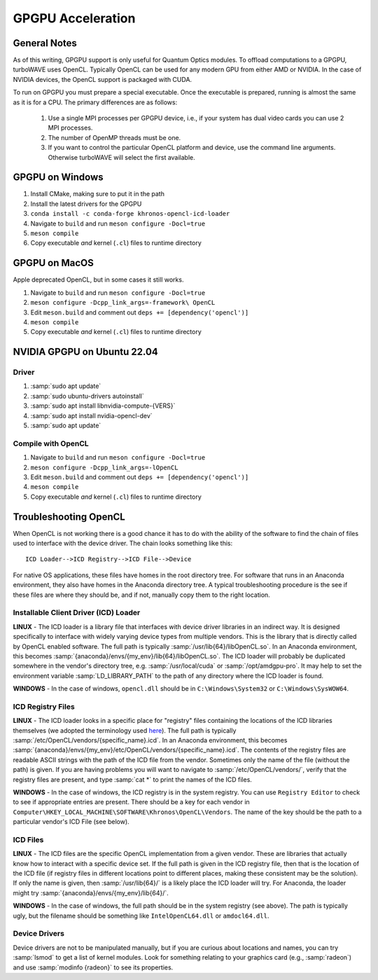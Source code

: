GPGPU Acceleration
//////////////////

General Notes
=============

As of this writing, GPGPU support is only useful for Quantum Optics modules.
To offload computations to a GPGPU, turboWAVE uses OpenCL.  Typically OpenCL can be used for any modern GPU from either AMD or NVIDIA.  In the case of NVIDIA devices, the OpenCL support is packaged with CUDA.

To run on GPGPU you must prepare a special executable.  Once the executable is prepared, running is almost the same as it is for a CPU.  The primary differences are as follows:

	#. Use a single MPI processes per GPGPU device, i.e., if your system has dual video cards you can use 2 MPI processes.
	#. The number of OpenMP threads must be one.
	#. If you want to control the particular OpenCL platform and device, use the command line arguments.  Otherwise turboWAVE will select the first available.

GPGPU on Windows
================

#. Install CMake, making sure to put it in the path
#. Install the latest drivers for the GPGPU
#. ``conda install -c conda-forge khronos-opencl-icd-loader``
#. Navigate to ``build`` and run ``meson configure -Docl=true``
#. ``meson compile``
#. Copy executable *and* kernel (``.cl``) files to runtime directory

GPGPU on MacOS
==============

Apple deprecated OpenCL, but in some cases it still works.

#. Navigate to ``build`` and run ``meson configure -Docl=true``
#. ``meson configure -Dcpp_link_args=-framework\ OpenCL``
#. Edit ``meson.build`` and comment out ``deps += [dependency('opencl')]``
#. ``meson compile``
#. Copy executable *and* kernel (``.cl``) files to runtime directory

NVIDIA GPGPU on Ubuntu 22.04
============================

Driver
------

#. :samp:`sudo apt update`
#. :samp:`sudo ubuntu-drivers autoinstall`
#. :samp:`sudo apt install libnvidia-compute-{VERS}`
#. :samp:`sudo apt install nvidia-opencl-dev`
#. :samp:`sudo apt update`

Compile with OpenCL
-------------------

#. Navigate to ``build`` and run ``meson configure -Docl=true``
#. ``meson configure -Dcpp_link_args=-lOpenCL``
#. Edit ``meson.build`` and comment out ``deps += [dependency('opencl')]``
#. ``meson compile``
#. Copy executable *and* kernel (``.cl``) files to runtime directory

Troubleshooting OpenCL
======================

When OpenCL is not working there is a good chance it has to do with the ability of the software to find the chain of files used to interface with the device driver. The chain looks something like this::

	ICD Loader-->ICD Registry-->ICD File-->Device

For native OS applications, these files have homes in the root directory tree.  For software that runs in an Anaconda environment, they also have homes in the Anaconda directory tree.  A typical troubleshooting procedure is the see if these files are where they should be, and if not, manually copy them to the right location.

Installable Client Driver (ICD) Loader
--------------------------------------

**LINUX** - The ICD loader is a library file that interfaces with device driver libraries in an indirect way.  It is designed specifically to interface with widely varying device types from multiple vendors.  This is the library that is directly called by OpenCL enabled software.  The full path is typically :samp:`/usr/lib{64}/libOpenCL.so`.  In an Anaconda environment, this becomes :samp:`{anaconda}/envs/{my_env}/lib{64}/libOpenCL.so`.  The ICD loader will probably be duplicated somewhere in the vendor's directory tree, e.g. :samp:`/usr/local/cuda` or :samp:`/opt/amdgpu-pro`.  It may help to set the environment variable :samp:`LD_LIBRARY_PATH` to the path of any directory where the ICD loader is found.

**WINDOWS** - In the case of windows, ``opencl.dll`` should be in ``C:\Windows\System32`` or ``C:\Windows\SysWOW64``.

ICD Registry Files
--------------------------------------

**LINUX** - The ICD loader looks in a specific place for "registry" files containing the locations of the ICD libraries themselves (we adopted the terminology used `here <https://wiki.tiker.net/OpenCLHowTo#Installation>`_). The full path is typically :samp:`/etc/OpenCL/vendors/{specific_name}.icd`.  In an Anaconda environment, this becomes :samp:`{anaconda}/envs/{my_env}/etc/OpenCL/vendors/{specific_name}.icd`.  The contents of the registry files are readable ASCII strings with the path of the ICD file from the vendor.  Sometimes only the name of the file (without the path) is given.  If you are having problems you will want to navigate to :samp:`/etc/OpenCL/vendors/`, verify that the registry files are present, and type :samp:`cat *` to print the names of the ICD files.

**WINDOWS** - In the case of windows, the ICD registry is in the system registry.  You can use ``Registry Editor`` to check to see if appropriate entries are present.  There should be a key for each vendor in ``Computer\HKEY_LOCAL_MACHINE\SOFTWARE\Khronos\OpenCL\Vendors``. The name of the key should be the path to a particular vendor's ICD File (see below).

ICD Files
--------------------------------------

**LINUX** - The ICD files are the specific OpenCL implementation from a given vendor.  These are libraries that actually know how to interact with a specific device set. If the full path is given in the ICD registry file, then that is the location of the ICD file (if registry files in different locations point to different places, making these consistent may be the solution).  If only the name is given, then :samp:`/usr/lib{64}/` is a likely place the ICD loader will try.  For Anaconda, the loader might try :samp:`{anaconda}/envs/{my_env}/lib{64}/`.

**WINDOWS** - In the case of windows, the full path should be in the system registry (see above). The path is typically ugly, but the filename should be something like ``IntelOpenCL64.dll`` or ``amdocl64.dll``.

Device Drivers
--------------------------------------

Device drivers are not to be manipulated manually, but if you are curious about locations and names, you can try :samp:`lsmod` to get a list of kernel modules.  Look for something relating to your graphics card (e.g., :samp:`radeon`) and use :samp:`modinfo {radeon}` to see its properties.
